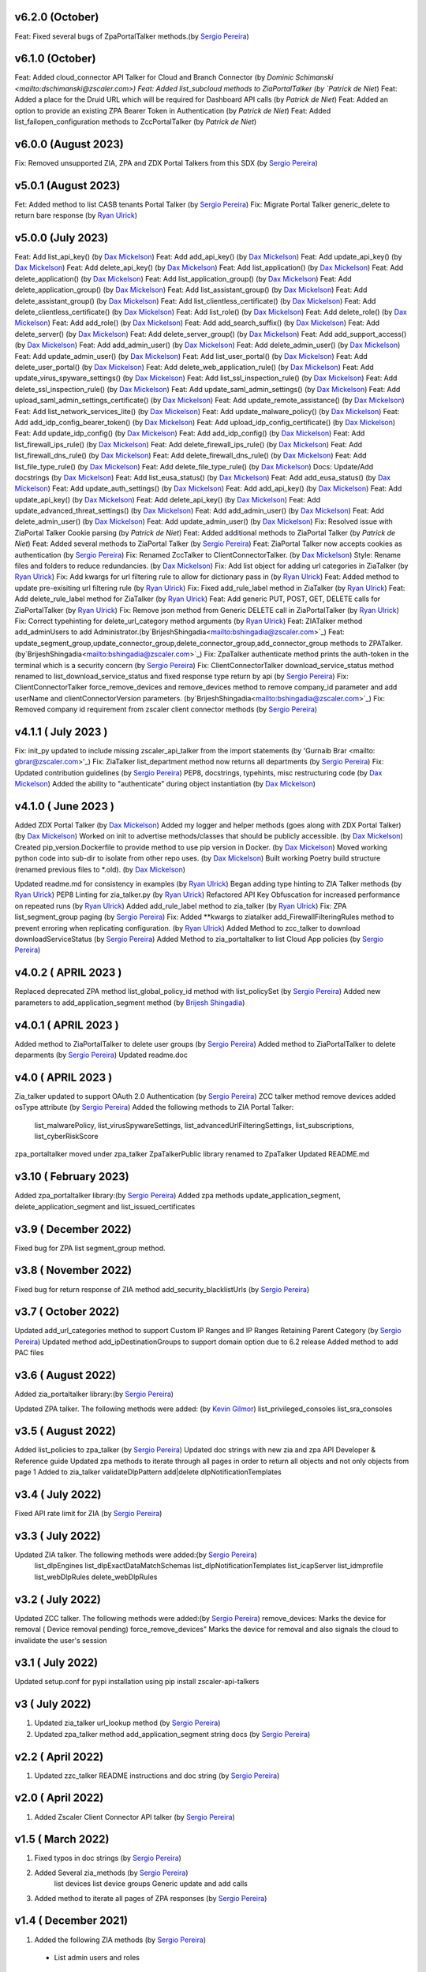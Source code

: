 v6.2.0 (October)
=========================
Feat: Fixed several bugs of ZpaPortalTalker methods.(by `Sergio Pereira <mailto:spereira@zscaler.com>`_)

v6.1.0 (October)
=========================
Feat: Added cloud_connector API Talker for Cloud and Branch Connector (by `Dominic Schimanski <mailto:dschimanski@zscaler.com>)
Feat: Added list_subcloud methods to ZiaPortalTalker (by `Patrick de Niet`)
Feat: Added a place for the Druid URL which will be required for Dashboard API calls (by `Patrick de Niet`)
Feat: Added an option to provide an existing ZPA Bearer Token in Authentication (by `Patrick de Niet`)
Feat: Added list_failopen_configuration methods to ZccPortalTalker (by `Patrick de Niet`)

v6.0.0 (August 2023)
=========================
Fix: Removed unsupported ZIA, ZPA and ZDX Portal Talkers from this SDX (by `Sergio Pereira <mailto:spereira@zscaler.com>`_)

v5.0.1 (August 2023)
=========================
Fet: Added method to list CASB tenants Portal Talker (by `Sergio Pereira <mailto:spereira@zscaler.com>`_)
Fix: Migrate Portal Talker generic_delete to return bare response (by `Ryan Ulrick <mailto: rulrick@zscaler.com>`_)

v5.0.0 (July 2023)
=========================
Feat: Add list_api_key() (by `Dax Mickelson <mailto: dmickelson@zscaler.com>`_)
Feat: Add add_api_key() (by `Dax Mickelson <mailto: dmickelson@zscaler.com>`_)
Feat: Add update_api_key() (by `Dax Mickelson <mailto: dmickelson@zscaler.com>`_)
Feat: Add delete_api_key() (by `Dax Mickelson <mailto: dmickelson@zscaler.com>`_)
Feat: Add list_application() (by `Dax Mickelson <mailto: dmickelson@zscaler.com>`_)
Feat: Add delete_application() (by `Dax Mickelson <mailto: dmickelson@zscaler.com>`_)
Feat: Add list_application_group() (by `Dax Mickelson <mailto: dmickelson@zscaler.com>`_)
Feat: Add delete_application_group() (by `Dax Mickelson <mailto: dmickelson@zscaler.com>`_)
Feat: Add list_assistant_group() (by `Dax Mickelson <mailto: dmickelson@zscaler.com>`_)
Feat: Add delete_assistant_group() (by `Dax Mickelson <mailto: dmickelson@zscaler.com>`_)
Feat: Add list_clientless_certificate() (by `Dax Mickelson <mailto: dmickelson@zscaler.com>`_)
Feat: Add delete_clientless_certificate() (by `Dax Mickelson <mailto: dmickelson@zscaler.com>`_)
Feat: Add list_role() (by `Dax Mickelson <mailto: dmickelson@zscaler.com>`_)
Feat: Add delete_role() (by `Dax Mickelson <mailto: dmickelson@zscaler.com>`_)
Feat: Add add_role() (by `Dax Mickelson <mailto: dmickelson@zscaler.com>`_)
Feat: Add add_search_suffix() (by `Dax Mickelson <mailto: dmickelson@zscaler.com>`_)
Feat: Add delete_server() (by `Dax Mickelson <mailto: dmickelson@zscaler.com>`_)
Feat: Add delete_server_group() (by `Dax Mickelson <mailto: dmickelson@zscaler.com>`_)
Feat: Add add_support_access() (by `Dax Mickelson <mailto: dmickelson@zscaler.com>`_)
Feat: Add add_admin_user() (by `Dax Mickelson <mailto: dmickelson@zscaler.com>`_)
Feat: Add delete_admin_user() (by `Dax Mickelson <mailto: dmickelson@zscaler.com>`_)
Feat: Add update_admin_user() (by `Dax Mickelson <mailto: dmickelson@zscaler.com>`_)
Feat: Add list_user_portal() (by `Dax Mickelson <mailto: dmickelson@zscaler.com>`_)
Feat: Add delete_user_portal() (by `Dax Mickelson <mailto: dmickelson@zscaler.com>`_)
Feat: Add delete_web_application_rule() (by `Dax Mickelson <mailto: dmickelson@zscaler.com>`_)
Feat: Add update_virus_spyware_settings() (by `Dax Mickelson <mailto: dmickelson@zscaler.com>`_)
Feat: Add list_ssl_inspection_rule() (by `Dax Mickelson <mailto: dmickelson@zscaler.com>`_)
Feat: Add delete_ssl_inspection_rule() (by `Dax Mickelson <mailto: dmickelson@zscaler.com>`_)
Feat: Add update_saml_admin_settings() (by `Dax Mickelson <mailto: dmickelson@zscaler.com>`_)
Feat: Add upload_saml_admin_settings_certificate() (by `Dax Mickelson <mailto: dmickelson@zscaler.com>`_)
Feat: Add update_remote_assistance() (by `Dax Mickelson <mailto: dmickelson@zscaler.com>`_)
Feat: Add list_network_services_lite() (by `Dax Mickelson <mailto: dmickelson@zscaler.com>`_)
Feat: Add update_malware_policy() (by `Dax Mickelson <mailto: dmickelson@zscaler.com>`_)
Feat: Add add_idp_config_bearer_token() (by `Dax Mickelson <mailto: dmickelson@zscaler.com>`_)
Feat: Add upload_idp_config_certificate() (by `Dax Mickelson <mailto: dmickelson@zscaler.com>`_)
Feat: Add update_idp_config() (by `Dax Mickelson <mailto: dmickelson@zscaler.com>`_)
Feat: Add add_idp_config() (by `Dax Mickelson <mailto: dmickelson@zscaler.com>`_)
Feat: Add list_firewall_ips_rule() (by `Dax Mickelson <mailto: dmickelson@zscaler.com>`_)
Feat: Add delete_firewall_ips_rule() (by `Dax Mickelson <mailto: dmickelson@zscaler.com>`_)
Feat: Add list_firewall_dns_rule() (by `Dax Mickelson <mailto: dmickelson@zscaler.com>`_)
Feat: Add delete_firewall_dns_rule() (by `Dax Mickelson <mailto: dmickelson@zscaler.com>`_)
Feat: Add list_file_type_rule() (by `Dax Mickelson <mailto: dmickelson@zscaler.com>`_)
Feat: Add delete_file_type_rule() (by `Dax Mickelson <mailto: dmickelson@zscaler.com>`_)
Docs: Update/Add docstrings (by `Dax Mickelson <mailto: dmickelson@zscaler.com>`_)
Feat: Add list_eusa_status() (by `Dax Mickelson <mailto: dmickelson@zscaler.com>`_)
Feat: Add add_eusa_status() (by `Dax Mickelson <mailto: dmickelson@zscaler.com>`_)
Feat: Add update_auth_settings() (by `Dax Mickelson <mailto: dmickelson@zscaler.com>`_)
Feat: Add add_api_key() (by `Dax Mickelson <mailto: dmickelson@zscaler.com>`_)
Feat: Add update_api_key() (by `Dax Mickelson <mailto: dmickelson@zscaler.com>`_)
Feat: Add delete_api_key() (by `Dax Mickelson <mailto: dmickelson@zscaler.com>`_)
Feat: Add update_advanced_threat_settings() (by `Dax Mickelson <mailto: dmickelson@zscaler.com>`_)
Feat: Add add_admin_user() (by `Dax Mickelson <mailto: dmickelson@zscaler.com>`_)
Feat: Add delete_admin_user() (by `Dax Mickelson <mailto: dmickelson@zscaler.com>`_)
Feat: Add update_admin_user() (by `Dax Mickelson <mailto: dmickelson@zscaler.com>`_)
Fix: Resolved issue with ZiaPortal Talker Cookie parsing (by `Patrick de Niet`)
Feat: Added additional methods to ZiaPortal Talker (by `Patrick de Niet`)
Feat: Added several methods to ZiaPortal Talker (by `Sergio Pereira <mailto:spereira@zscaler.com>`_)
Feat: ZiaPortal Talker now accepts cookies as authentication  (by `Sergio Pereira <mailto:spereira@zscaler.com>`_)
Fix: Renamed ZccTalker to ClientConnectorTalker. (by `Dax Mickelson <mailto: dmickelson@zscaler.com>`_)
Style: Rename files and folders to reduce redundancies. (by `Dax Mickelson <mailto: dmickelson@zscaler.com>`_)
Fix: Add list object for adding url categories in ZiaTalker (by `Ryan Ulrick <mailto: rulrick@zscaler.com>`_)
Fix: Add kwargs for url filtering rule to allow for dictionary pass in (by `Ryan Ulrick <mailto: rulrick@zscaler.com>`_)
Feat: Added method to update pre-exisiting url filtering rule (by `Ryan Ulrick <mailto: rulrick@zscaler.com>`_)
Fix: Fixed add_rule_label method in ZiaTalker (by `Ryan Ulrick <mailto: rulrick@zscaler.com>`_)
Feat: Add delete_rule_label method for ZiaTalker (by `Ryan Ulrick <mailto: rulrick@zscaler.com>`_)
Feat: Add generic PUT, POST, GET, DELETE calls for ZiaPortalTalker (by `Ryan Ulrick <mailto: rulrick@zscaler.com>`_)
Fix: Remove json method from Generic DELETE call in ZiaPortalTalker (by `Ryan Ulrick <mailto: rulrick@zscaler.com>`_)
Fix: Correct typehinting for delete_url_category method arguments (by `Ryan Ulrick <mailto: rulrick@zscaler.com>`_)
Feat: ZIATalker method add_adminUsers to add Administrator.(by`BrijeshShingadia<mailto:bshingadia@zscaler.com>`_)
Feat: update_segment_group,update_connector_group,delete_connector_group,add_connector_group methods to ZPATalker.(by`BrijeshShingadia<mailto:bshingadia@zscaler.com>`_)
Fix: ZpaTalker authenticate method prints the auth-token in the terminal which is a security concern (by `Sergio Pereira <mailto:spereira@zscaler.com>`_)
Fix: ClientConnectorTalker download_service_status method renamed to list_download_service_status  and fixed response type return by api (by `Sergio Pereira <mailto:spereira@zscaler.com>`_)
Fix: ClientConnectorTalker force_remove_devices and remove_devices method to remove company_id parameter and add userName and clientConnectorVersion parameters. (by`BrijeshShingadia<mailto:bshingadia@zscaler.com>`_)
Fix: Removed company id requirement from zscaler client connector methods (by `Sergio Pereira <mailto:spereira@zscaler.com>`_)

v4.1.1 ( July 2023 )
=========================
Fix: init_py updated to include missing zscaler_api_talker from the import statements (by 'Gurnaib Brar <mailto: gbrar@zscaler.com>'_)
Fix: ZiaTalker list_department method now returns all departments  (by `Sergio Pereira <mailto:spereira@zscaler.com>`_)
Fix: Updated contribution guidelines (by `Sergio Pereira <mailto:spereira@zscaler.com>`_)
PEP8, docstrings, typehints, misc restructuring code (by `Dax Mickelson <mailto: dmickelson@zscaler.com>`_)
Added the ability to "authenticate" during object instantiation (by `Dax Mickelson <mailto: dmickelson@zscaler.com>`_)


v4.1.0 ( June 2023 )
=========================
Added ZDX Portal Talker (by `Dax Mickelson <mailto: dmickelson@zscaler.com>`_)
Added my logger and helper methods (goes along with ZDX Portal Talker) (by `Dax Mickelson <mailto: dmickelson@zscaler.com>`_)
Worked on init to advertise methods/classes that should be publicly accessible. (by `Dax Mickelson <mailto: dmickelson@zscaler.com>`_)
Created pip_version.Dockerfile to provide method to use pip version in Docker. (by `Dax Mickelson <mailto:
dmickelson@zscaler.com>`_)
Moved working python code into sub-dir to isolate from other repo uses. (by `Dax Mickelson <mailto: dmickelson@zscaler.com>`_)
Built working Poetry build structure (renamed previous files to *.old). (by `Dax Mickelson <mailto: dmickelson@zscaler.com>`_)

Updated readme.md for consistency in examples (by `Ryan Ulrick <mailto:rulrick@zscaler.com>`_)
Began adding type hinting to ZIA Talker methods (by `Ryan Ulrick <mailto:rulrick@zscaler.com>`_)
PEP8 Linting for zia_talker.py (by `Ryan Ulrick <mailto:rulrick@zscaler.com>`_)
Refactored API Key Obfuscation for increased performance on repeated runs (by `Ryan Ulrick <mailto:rulrick@zscaler.com>`_)
Added add_rule_label method to zia_talker (by `Ryan Ulrick <mailto:rulrick@zscaler.com>`_)
Fix: ZPA list_segment_group paging  (by `Sergio Pereira <mailto:spereira@zscaler.com>`_)
Fix: Added **kwargs to ziatalker add_FirewallFilteringRules method to prevent erroring when replicating configuration. (by `Ryan Ulrick <mailto:rulrick@zscaler.com>`_)
Added Method to zcc_talker to download downloadServiceStatus (by `Sergio Pereira <mailto:spereira@zscaler.com>`_)
Added Method to zia_portaltalker to list Cloud App policies (by `Sergio Pereira <mailto:spereira@zscaler.com>`_)

v4.0.2 ( APRIL 2023 )
=========================
Replaced deprecated ZPA method list_global_policy_id method with list_policySet (by `Sergio Pereira <mailto:spereira@zscaler.com>`_)
Added new parameters to add_application_segment method (by `Brijesh Shingadia <mailto:bshingadia@zscaler.com>`_)

v4.0.1 ( APRIL 2023 )
=========================
Added method to ZiaPortalTalker to delete user groups (by `Sergio Pereira <mailto:spereira@zscaler.com>`_)
Added method to ZiaPortalTalker to delete deparments (by `Sergio Pereira <mailto:spereira@zscaler.com>`_)
Updated readme.doc

v4.0 ( APRIL 2023 )
=========================
Zia_talker updated to support OAuth 2.0 Authentication (by `Sergio Pereira <mailto:spereira@zscaler.com>`_)
ZCC talker method remove devices added osType attribute (by `Sergio Pereira <mailto:spereira@zscaler.com>`_)
Added the following methods to ZIA Portal Talker:
  list_malwarePolicy, list_virusSpywareSettings, list_advancedUrlFilteringSettings, list_subscriptions, list_cyberRiskScore
zpa_portaltalker moved under zpa_talker
ZpaTalkerPublic library renamed to ZpaTalker
Updated  README.md

v3.10 ( February 2023)
=========================
Added zpa_portaltalker library:(by `Sergio Pereira <mailto:spereira@zscaler.com>`_)
Added zpa methods update_application_segment, delete_application_segment and list_issued_certificates

v3.9 ( December 2022)
=========================
Fixed bug for ZPA list segment_group method.

v3.8 ( November 2022)
=========================
Fixed bug for return response of ZIA method add_security_blacklistUrls (by `Sergio Pereira <mailto:spereira@zscaler.com>`_)

v3.7 ( October 2022)
=========================
Updated add_url_categories method to support Custom IP Ranges  and IP Ranges Retaining Parent Category (by `Sergio Pereira <mailto:spereira@zscaler.com>`_)
Updated method add_ipDestinationGroups to support domain option due to 6.2 release
Added method to add PAC files

v3.6 ( August 2022)
=========================
Added zia_portaltalker library:(by `Sergio Pereira <mailto:spereira@zscaler.com>`_)

Updated ZPA talker. The following methods were added: (by `Kevin Gilmor <mailto:kgilmor@zscaler.com>`_)
list_privileged_consoles
list_sra_consoles

v3.5 ( August 2022)
=========================
Added  list_policies to zpa_talker (by `Sergio Pereira <mailto:spereira@zscaler.com>`_)
Updated doc strings with new zia and zpa API Developer & Reference guide
Updated zpa methods to iterate through all pages in order to return all objects and not only objects from page 1
Added to zia_talker
validateDlpPattern
add|delete dlpNotificationTemplates


v3.4 ( July 2022)
=========================
Fixed API rate limit for ZIA (by `Sergio Pereira <mailto:spereira@zscaler.com>`_)

v3.3 ( July 2022)
=========================
Updated ZIA talker. The following methods were added:(by `Sergio Pereira <mailto:spereira@zscaler.com>`_)
 list_dlpEngines
 list_dlpExactDataMatchSchemas
 list_dlpNotificationTemplates
 list_icapServer
 list_idmprofile
 list_webDlpRules
 delete_webDlpRules

v3.2 ( July 2022)
=========================
Updated ZCC talker. The following methods were added:(by `Sergio Pereira <mailto:spereira@zscaler.com>`_)
remove_devices: Marks the device for removal ( Device removal pending)
force_remove_devices" Marks the device for removal  and also signals the cloud to invalidate the user's session

v3.1 ( July 2022)
=========================
Updated setup.conf for pypi installation using pip install zscaler-api-talkers

v3 ( July 2022)
=========================
1. Updated zia_talker url_lookup method (by `Sergio Pereira <mailto:spereira@zscaler.com>`_)
2. Updated zpa_talker method add_application_segment string docs (by `Sergio Pereira <mailto:spereira@zscaler.com>`_)

v2.2 ( April 2022)
=========================
1. Updated zzc_talker README instructions and doc string (by `Sergio Pereira <mailto:spereira@zscaler.com>`_)

v2.0 ( April 2022)
=========================
1. Added Zscaler Client Connector API talker (by `Sergio Pereira <mailto:spereira@zscaler.com>`_)

v1.5 ( March 2022)
=========================
1. Fixed typos in doc strings (by `Sergio Pereira <mailto:spereira@zscaler.com>`_)
2. Added Several zia_methods  (by `Sergio Pereira <mailto:spereira@zscaler.com>`_)
    list devices
    list device groups
    Generic update and add calls
3. Added method to iterate all pages of ZPA responses (by `Sergio Pereira <mailto:spereira@zscaler.com>`_)

v1.4 ( December 2021)
=========================
1. Added the following ZIA methods (by `Sergio Pereira <mailto:spereira@zscaler.com>`_)
  - List admin users and roles
2. Updated readme file with docker instructions (by `Sergio Pereira <mailto:spereira@zscaler.com>`_)

v1.3 ( November 2021)
=========================
1. Added the following ZIA methods (by `Sergio Pereira <mailto:spereira@zscaler.com>`_)
  - List, add, delete network services
  - List, add, delete admin audit logs
  - Added delete ipSourceGroups and ipDestinationGroups
  - Added delete static IP Method
  - list  ipSourceGroups lite method
  - added a generic update call
2. Updated install instructions
3. Added the following ZPA methods (by `Sergio Pereira <mailto:spereira@zscaler.com>`_)
  - list configured servers
  - list_segment_group
  - list_connector
  - delete_bulk_connector
  - list_connector_group
  - list_browser_access_cert
  - list_customer_version_profile
  - list_cloud_connector_group
4. Updated list_idP method url to v2. (by `Sergio Pereira <mailto:spereira@zscaler.com>`_)
5. Updated list_saml_attributes method url to v2 (by `Sergio Pereira <mailto:spereira@zscaler.com>`_)

v1.2 ( September 2021)
=========================
1. Added the following ZIA methods (by `Sergio Pereira <mailto:spereira@zscaler.com>`_)
  - List, add, delete Cloud Firewall Policies
2. Updated instructions of zpa usage(by `Sergio Pereira <mailto:spereira@zscaler.com>`_)
3. Added the following ZIA methods (by `Hasan Faraz <mailto:hfaraz@zscaler.com>`_)
  - DLP Dictionaries
  - List, add, delete DLP Dictionaries
4. Fixed bug for ZIA list sub locations (by `Sergio Pereira <mailto:spereira@zscaler.com>`_)

v1.1 ( July 2021)
=========================
1. Updated README file (by `Sergio Pereira <mailto:spereira@zscaler.com>`_)
   - Updated instructions of zpa usage
   - Added method to create access policy
   - Added method to obtain VPN credentials in zia_talker
   - Added method to add static IP address in zia_talker

2. Updated zpa_talker for SAML method (by `Rohit Luthra <mailto:rluthra@zscaler.com>`_)
    - Added method for SAML Attribute pull from the customer portal
    - Added method for fetching the global policy Global policy ID

v1.0 ( June 2021)
=========================
1. Released Version 1.0 (by `Sergio Pereira <mailto:spereira@zscaler.com>`_)
   - zia_talker: Class to consume ZIA public API
   - zpa_talker: Class to consume ZPA public API
   - helpers
        -http_calls: Class to perform HTTP calls
   - Docs
         -Changelog.rst: Tracks changes made
         -Contributing.rst: Contribution guidelines
   - requirements.txt: Repository packages dependency

